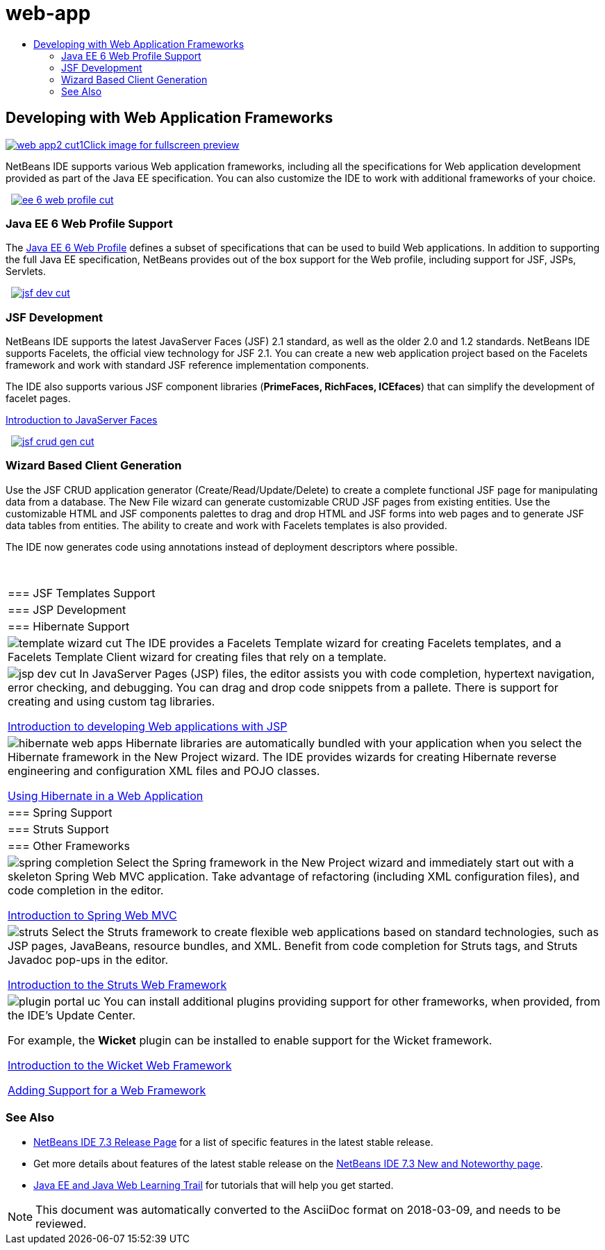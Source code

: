 // 
//     Licensed to the Apache Software Foundation (ASF) under one
//     or more contributor license agreements.  See the NOTICE file
//     distributed with this work for additional information
//     regarding copyright ownership.  The ASF licenses this file
//     to you under the Apache License, Version 2.0 (the
//     "License"); you may not use this file except in compliance
//     with the License.  You may obtain a copy of the License at
// 
//       http://www.apache.org/licenses/LICENSE-2.0
// 
//     Unless required by applicable law or agreed to in writing,
//     software distributed under the License is distributed on an
//     "AS IS" BASIS, WITHOUT WARRANTIES OR CONDITIONS OF ANY
//     KIND, either express or implied.  See the License for the
//     specific language governing permissions and limitations
//     under the License.
//

= web-app
:jbake-type: page
:jbake-tags: old-site, needs-review
:jbake-status: published
:keywords: Apache NetBeans  web-app
:description: Apache NetBeans  web-app
:toc: left
:toc-title:

 

== Developing with Web Application Frameworks

link:web-app2.png[image:web-app2-cut1.png[][font-11]#Click image for fullscreen preview#]

NetBeans IDE supports various Web application frameworks, including all the specifications for Web application development provided as part of the Java EE specification. You can also customize the IDE to work with additional frameworks of your choice.

    [overview-right]#link:ee-6-web-profile.png[image:ee-6-web-profile-cut.png[]]#

=== Java EE 6 Web Profile Support

The link:http://www.oracle.com/technetwork/java/javaee/downloads/javaee6-standards-jsp-141130.html[Java EE 6 Web Profile] defines a subset of specifications that can be used to build Web applications. In addition to supporting the full Java EE specification, NetBeans provides out of the box support for the Web profile, including support for JSF, JSPs, Servlets.

     [overview-left]#link:jsf-dev.png[image:jsf-dev-cut.png[]]#

=== JSF Development

NetBeans IDE supports the latest JavaServer Faces (JSF) 2.1 standard, as well as the older 2.0 and 1.2 standards. NetBeans IDE supports Facelets, the official view technology for JSF 2.1. You can create a new web application project based on the Facelets framework and work with standard JSF reference implementation components.

The IDE also supports various JSF component libraries (*PrimeFaces, RichFaces, ICEfaces*) that can simplify the development of facelet pages.

link:../../kb/docs/web/jsf20-intro.html[Introduction to JavaServer Faces]

     [overview-right]#link:jsf-crud-gen.png[image:jsf-crud-gen-cut.png[]]#

=== Wizard Based Client Generation

Use the JSF CRUD application generator (Create/Read/Update/Delete) to create a complete functional JSF page for manipulating data from a database. The New File wizard can generate customizable CRUD JSF pages from existing entities. Use the customizable HTML and JSF components palettes to drag and drop HTML and JSF forms into web pages and to generate JSF data tables from entities. The ability to create and work with Facelets templates is also provided.

The IDE now generates code using annotations instead of deployment descriptors where possible.

 
|===

|=== JSF Templates Support

 |

=== JSP Development

 |

=== Hibernate Support

 

|[overview-centre]#image:template-wizard-cut.png[]#
The IDE provides a Facelets Template wizard for creating Facelets templates, and a Facelets Template Client wizard for creating files that rely on a template.

 |

[overview-centre]#image:jsp-dev-cut.png[]#
In JavaServer Pages (JSP) files, the editor assists you with code completion, hypertext navigation, error checking, and debugging. You can drag and drop code snippets from a pallete. There is support for creating and using custom tag libraries.

link:../../kb/docs/web/quickstart-webapps.html[Introduction to developing Web applications with JSP]

 |

[overview-centre]#image:hibernate-web-apps.png[]#
Hibernate libraries are automatically bundled with your application when you select the Hibernate framework in the New Project wizard. The IDE provides wizards for creating Hibernate reverse engineering and configuration XML files and POJO classes.

link:../../kb/docs/web/hibernate-webapp.html[Using Hibernate in a Web Application]

 

|=== Spring Support

 |

=== Struts Support

 |

=== Other Frameworks

 

|[overview-centre]#image:spring-completion.png[]#
Select the Spring framework in the New Project wizard and immediately start out with a skeleton Spring Web MVC application. Take advantage of refactoring (including XML configuration files), and code completion in the editor.

link:../../kb/docs/web/quickstart-webapps-spring.html[Introduction to Spring Web MVC]

 |

[overview-centre]#image:struts.png[]#
Select the Struts framework to create flexible web applications based on standard technologies, such as JSP pages, JavaBeans, resource bundles, and XML. Benefit from code completion for Struts tags, and Struts Javadoc pop-ups in the editor.

link:../../kb/docs/web/quickstart-webapps-struts.html[Introduction to the Struts Web Framework]

 |

[overview-centre]#image:plugin-portal-uc.png[]#
You can install additional plugins providing support for other frameworks, when provided, from the IDE's Update Center.

For example, the *Wicket* plugin can be installed to enable support for the Wicket framework.

link:../../kb/docs/web/quickstart-webapps-wicket.html[Introduction to the Wicket Web Framework]

link:../../kb/docs/web/framework-adding-support.html[Adding Support for a Web Framework]

 
|===

=== See Also

* link:/community/releases/73/index.html[NetBeans IDE 7.3 Release Page] for a list of specific features in the latest stable release.
* Get more details about features of the latest stable release on the link:http://wiki.netbeans.org/NewAndNoteworthyNB73[NetBeans IDE 7.3 New and Noteworthy page].
* link:../../kb/trails/java-ee.html[Java EE and Java Web Learning Trail] for tutorials that will help you get started.

NOTE: This document was automatically converted to the AsciiDoc format on 2018-03-09, and needs to be reviewed.
